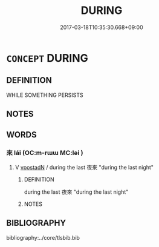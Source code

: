 # -*- mode: mandoku-tls-view -*-
#+TITLE: DURING
#+DATE: 2017-03-18T10:35:30.668+09:00        
#+STARTUP: content
* =CONCEPT= DURING
:PROPERTIES:
:CUSTOM_ID: uuid-c7b584a7-aaad-4f79-80f9-08f9c9bc3fa6
:END:
** DEFINITION

WHILE SOMETHING PERSISTS

** NOTES

** WORDS
   :PROPERTIES:
   :VISIBILITY: children
   :END:
*** 來 lái (OC:m-rɯɯ MC:ləi )
:PROPERTIES:
:CUSTOM_ID: uuid-db9816a9-62e8-4d8e-a6d0-1d56c684c55e
:Char+: 來(9,6/8) 
:GY_IDS+: uuid-9ef8de95-a9bb-45e9-a9eb-4ba693fb26c6
:PY+: lái     
:OC+: m-rɯɯ     
:MC+: ləi     
:END: 
**** V [[tls:syn-func::#uuid-28da3f70-d8d6-459c-aa52-5c1005cf2bdd][vpostadN]] / during the last 夜來 "during the last night"
:PROPERTIES:
:CUSTOM_ID: uuid-b14d872f-a81f-4250-a0b2-2f7f1454bab0
:END:
****** DEFINITION

during the last 夜來 "during the last night"

****** NOTES

** BIBLIOGRAPHY
bibliography:../core/tlsbib.bib

